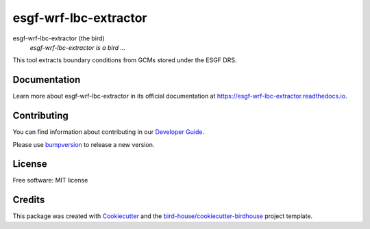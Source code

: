 esgf-wrf-lbc-extractor
===============================

.. image:: https://img.shields.io/badge/docs-latest-brightgreen.svg
   :target: http://esgf-wrf-lbc-extractor.readthedocs.io/en/latest/?badge=latest
   :alt: Documentation Status

.. image:: https://travis-ci.org/zequihg50/esgf-wrf-lbc-extractor.svg?branch=master
   :target: https://travis-ci.org/zequihg50/esgf-wrf-lbc-extractor
   :alt: Travis Build

.. image:: https://img.shields.io/github/license/zequihg50/esgf-wrf-lbc-extractor.svg
    :target: https://github.com/zequihg50/esgf-wrf-lbc-extractor/blob/master/LICENSE.txt
    :alt: GitHub license

.. image:: https://badges.gitter.im/bird-house/birdhouse.svg
    :target: https://gitter.im/bird-house/birdhouse?utm_source=badge&utm_medium=badge&utm_campaign=pr-badge&utm_content=badge
    :alt: Join the chat at https://gitter.im/bird-house/birdhouse


esgf-wrf-lbc-extractor (the bird)
  *esgf-wrf-lbc-extractor is a bird ...*

This tool extracts boundary conditions from GCMs stored under the ESGF DRS.

Documentation
-------------

Learn more about esgf-wrf-lbc-extractor in its official documentation at
https://esgf-wrf-lbc-extractor.readthedocs.io.

Contributing
------------

You can find information about contributing in our `Developer Guide`_.

Please use bumpversion_ to release a new version.

License
-------

Free software: MIT license

Credits
-------

This package was created with Cookiecutter_ and the `bird-house/cookiecutter-birdhouse`_ project template.

.. _Cookiecutter: https://github.com/audreyr/cookiecutter
.. _`bird-house/cookiecutter-birdhouse`: https://github.com/bird-house/cookiecutter-birdhouse
.. _`Developer Guide`: https://esgf-wrf-lbc-extractor.readthedocs.io/en/latest/dev_guide.html
.. _bumpversion: https://esgf-wrf-lbc-extractor.readthedocs.io/en/latest/dev_guide.html#bump-a-new-version
